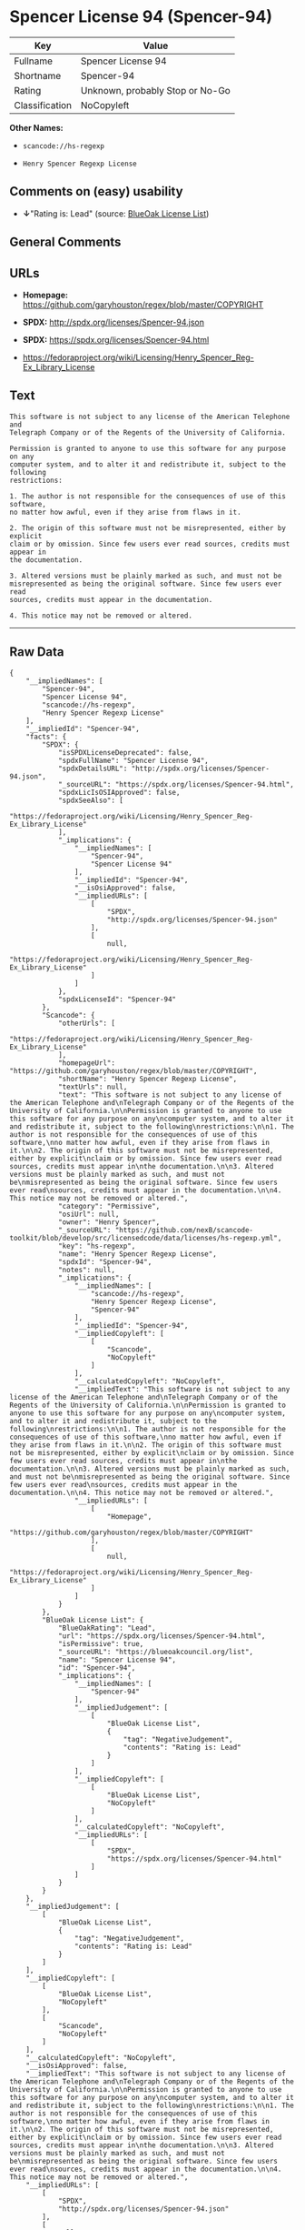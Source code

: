 * Spencer License 94 (Spencer-94)

| Key              | Value                             |
|------------------+-----------------------------------|
| Fullname         | Spencer License 94                |
| Shortname        | Spencer-94                        |
| Rating           | Unknown, probably Stop or No-Go   |
| Classification   | NoCopyleft                        |

*Other Names:*

- =scancode://hs-regexp=

- =Henry Spencer Regexp License=

** Comments on (easy) usability

- *↓*"Rating is: Lead" (source:
  [[https://blueoakcouncil.org/list][BlueOak License List]])

** General Comments

** URLs

- *Homepage:* https://github.com/garyhouston/regex/blob/master/COPYRIGHT

- *SPDX:* http://spdx.org/licenses/Spencer-94.json

- *SPDX:* https://spdx.org/licenses/Spencer-94.html

- https://fedoraproject.org/wiki/Licensing/Henry_Spencer_Reg-Ex_Library_License

** Text

#+BEGIN_EXAMPLE
  This software is not subject to any license of the American Telephone and
  Telegraph Company or of the Regents of the University of California.

  Permission is granted to anyone to use this software for any purpose on any
  computer system, and to alter it and redistribute it, subject to the following
  restrictions:

  1. The author is not responsible for the consequences of use of this software,
  no matter how awful, even if they arise from flaws in it.

  2. The origin of this software must not be misrepresented, either by explicit
  claim or by omission. Since few users ever read sources, credits must appear in
  the documentation.

  3. Altered versions must be plainly marked as such, and must not be
  misrepresented as being the original software. Since few users ever read
  sources, credits must appear in the documentation.

  4. This notice may not be removed or altered.
#+END_EXAMPLE

--------------

** Raw Data

#+BEGIN_EXAMPLE
  {
      "__impliedNames": [
          "Spencer-94",
          "Spencer License 94",
          "scancode://hs-regexp",
          "Henry Spencer Regexp License"
      ],
      "__impliedId": "Spencer-94",
      "facts": {
          "SPDX": {
              "isSPDXLicenseDeprecated": false,
              "spdxFullName": "Spencer License 94",
              "spdxDetailsURL": "http://spdx.org/licenses/Spencer-94.json",
              "_sourceURL": "https://spdx.org/licenses/Spencer-94.html",
              "spdxLicIsOSIApproved": false,
              "spdxSeeAlso": [
                  "https://fedoraproject.org/wiki/Licensing/Henry_Spencer_Reg-Ex_Library_License"
              ],
              "_implications": {
                  "__impliedNames": [
                      "Spencer-94",
                      "Spencer License 94"
                  ],
                  "__impliedId": "Spencer-94",
                  "__isOsiApproved": false,
                  "__impliedURLs": [
                      [
                          "SPDX",
                          "http://spdx.org/licenses/Spencer-94.json"
                      ],
                      [
                          null,
                          "https://fedoraproject.org/wiki/Licensing/Henry_Spencer_Reg-Ex_Library_License"
                      ]
                  ]
              },
              "spdxLicenseId": "Spencer-94"
          },
          "Scancode": {
              "otherUrls": [
                  "https://fedoraproject.org/wiki/Licensing/Henry_Spencer_Reg-Ex_Library_License"
              ],
              "homepageUrl": "https://github.com/garyhouston/regex/blob/master/COPYRIGHT",
              "shortName": "Henry Spencer Regexp License",
              "textUrls": null,
              "text": "This software is not subject to any license of the American Telephone and\nTelegraph Company or of the Regents of the University of California.\n\nPermission is granted to anyone to use this software for any purpose on any\ncomputer system, and to alter it and redistribute it, subject to the following\nrestrictions:\n\n1. The author is not responsible for the consequences of use of this software,\nno matter how awful, even if they arise from flaws in it.\n\n2. The origin of this software must not be misrepresented, either by explicit\nclaim or by omission. Since few users ever read sources, credits must appear in\nthe documentation.\n\n3. Altered versions must be plainly marked as such, and must not be\nmisrepresented as being the original software. Since few users ever read\nsources, credits must appear in the documentation.\n\n4. This notice may not be removed or altered.",
              "category": "Permissive",
              "osiUrl": null,
              "owner": "Henry Spencer",
              "_sourceURL": "https://github.com/nexB/scancode-toolkit/blob/develop/src/licensedcode/data/licenses/hs-regexp.yml",
              "key": "hs-regexp",
              "name": "Henry Spencer Regexp License",
              "spdxId": "Spencer-94",
              "notes": null,
              "_implications": {
                  "__impliedNames": [
                      "scancode://hs-regexp",
                      "Henry Spencer Regexp License",
                      "Spencer-94"
                  ],
                  "__impliedId": "Spencer-94",
                  "__impliedCopyleft": [
                      [
                          "Scancode",
                          "NoCopyleft"
                      ]
                  ],
                  "__calculatedCopyleft": "NoCopyleft",
                  "__impliedText": "This software is not subject to any license of the American Telephone and\nTelegraph Company or of the Regents of the University of California.\n\nPermission is granted to anyone to use this software for any purpose on any\ncomputer system, and to alter it and redistribute it, subject to the following\nrestrictions:\n\n1. The author is not responsible for the consequences of use of this software,\nno matter how awful, even if they arise from flaws in it.\n\n2. The origin of this software must not be misrepresented, either by explicit\nclaim or by omission. Since few users ever read sources, credits must appear in\nthe documentation.\n\n3. Altered versions must be plainly marked as such, and must not be\nmisrepresented as being the original software. Since few users ever read\nsources, credits must appear in the documentation.\n\n4. This notice may not be removed or altered.",
                  "__impliedURLs": [
                      [
                          "Homepage",
                          "https://github.com/garyhouston/regex/blob/master/COPYRIGHT"
                      ],
                      [
                          null,
                          "https://fedoraproject.org/wiki/Licensing/Henry_Spencer_Reg-Ex_Library_License"
                      ]
                  ]
              }
          },
          "BlueOak License List": {
              "BlueOakRating": "Lead",
              "url": "https://spdx.org/licenses/Spencer-94.html",
              "isPermissive": true,
              "_sourceURL": "https://blueoakcouncil.org/list",
              "name": "Spencer License 94",
              "id": "Spencer-94",
              "_implications": {
                  "__impliedNames": [
                      "Spencer-94"
                  ],
                  "__impliedJudgement": [
                      [
                          "BlueOak License List",
                          {
                              "tag": "NegativeJudgement",
                              "contents": "Rating is: Lead"
                          }
                      ]
                  ],
                  "__impliedCopyleft": [
                      [
                          "BlueOak License List",
                          "NoCopyleft"
                      ]
                  ],
                  "__calculatedCopyleft": "NoCopyleft",
                  "__impliedURLs": [
                      [
                          "SPDX",
                          "https://spdx.org/licenses/Spencer-94.html"
                      ]
                  ]
              }
          }
      },
      "__impliedJudgement": [
          [
              "BlueOak License List",
              {
                  "tag": "NegativeJudgement",
                  "contents": "Rating is: Lead"
              }
          ]
      ],
      "__impliedCopyleft": [
          [
              "BlueOak License List",
              "NoCopyleft"
          ],
          [
              "Scancode",
              "NoCopyleft"
          ]
      ],
      "__calculatedCopyleft": "NoCopyleft",
      "__isOsiApproved": false,
      "__impliedText": "This software is not subject to any license of the American Telephone and\nTelegraph Company or of the Regents of the University of California.\n\nPermission is granted to anyone to use this software for any purpose on any\ncomputer system, and to alter it and redistribute it, subject to the following\nrestrictions:\n\n1. The author is not responsible for the consequences of use of this software,\nno matter how awful, even if they arise from flaws in it.\n\n2. The origin of this software must not be misrepresented, either by explicit\nclaim or by omission. Since few users ever read sources, credits must appear in\nthe documentation.\n\n3. Altered versions must be plainly marked as such, and must not be\nmisrepresented as being the original software. Since few users ever read\nsources, credits must appear in the documentation.\n\n4. This notice may not be removed or altered.",
      "__impliedURLs": [
          [
              "SPDX",
              "http://spdx.org/licenses/Spencer-94.json"
          ],
          [
              null,
              "https://fedoraproject.org/wiki/Licensing/Henry_Spencer_Reg-Ex_Library_License"
          ],
          [
              "SPDX",
              "https://spdx.org/licenses/Spencer-94.html"
          ],
          [
              "Homepage",
              "https://github.com/garyhouston/regex/blob/master/COPYRIGHT"
          ]
      ]
  }
#+END_EXAMPLE

--------------

** Dot Cluster Graph

[[../dot/Spencer-94.svg]]